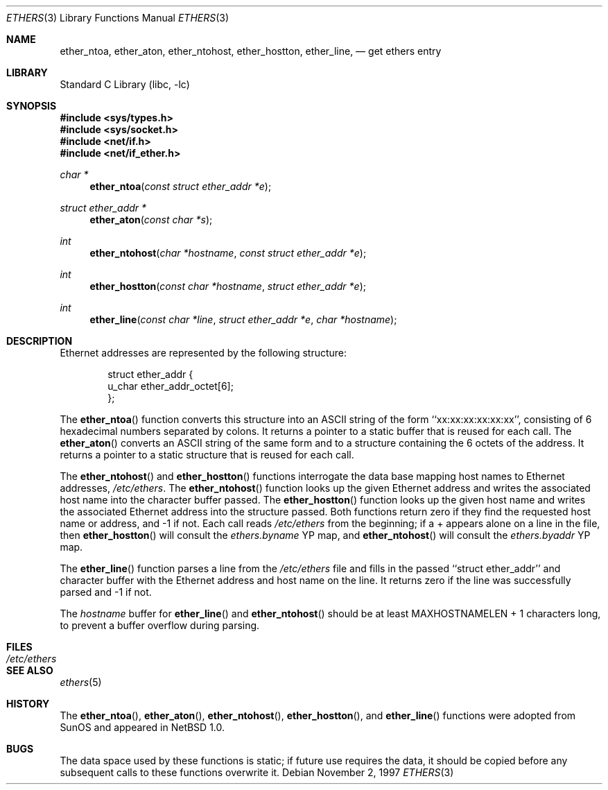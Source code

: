 .\"	$NetBSD$
.\"
.\" Written by roland@frob.com.  Public domain.
.\"
.Dd November 2, 1997
.Dt ETHERS 3
.Os
.Sh NAME
.Nm ether_ntoa ,
.Nm ether_aton ,
.Nm ether_ntohost ,
.Nm ether_hostton ,
.Nm ether_line ,
.Nd get ethers entry
.Sh LIBRARY
.Lb libc
.Sh SYNOPSIS
.In sys/types.h
.In sys/socket.h
.In net/if.h
.In net/if_ether.h
.Ft char *
.Fn ether_ntoa "const struct ether_addr *e"
.Ft struct ether_addr *
.Fn ether_aton "const char *s"
.Ft int
.Fn ether_ntohost "char *hostname" "const struct ether_addr *e"
.Ft int
.Fn ether_hostton "const char *hostname" "struct ether_addr *e"
.Ft int
.Fn ether_line "const char *line" "struct ether_addr *e" "char *hostname"
.Sh DESCRIPTION
Ethernet addresses are represented by the
following structure:
.Bd -literal -offset indent
struct ether_addr {
        u_char  ether_addr_octet[6];
};
.Ed
.Pp
The
.Fn ether_ntoa
function converts this structure into an ASCII string of the form
``xx:xx:xx:xx:xx:xx'', consisting of 6 hexadecimal numbers separated
by colons.  It returns a pointer to a static buffer that is reused for
each call.
The
.Fn ether_aton
converts an ASCII string of the same form and to a structure
containing the 6 octets of the address.  It returns a pointer to a
static structure that is reused for each call.
.Pp
The
.Fn ether_ntohost
and
.Fn ether_hostton
functions interrogate the data base mapping host names to Ethernet
addresses,
.Pa /etc/ethers .
The
.Fn ether_ntohost
function looks up the given Ethernet address and writes the associated
host name into the character buffer passed.
The
.Fn ether_hostton
function looks up the given host name and writes the associated
Ethernet address into the structure passed.  Both functions return
zero if they find the requested host name or address, and -1 if not.
Each call reads
.Pa /etc/ethers
from the beginning; if a + appears alone on a line in the file, then
.Fn ether_hostton
will consult the
.Pa ethers.byname
YP map, and
.Fn ether_ntohost
will consult the
.Pa ethers.byaddr
YP map.
.Pp
The
.Fn ether_line
function parses a line from the
.Pa /etc/ethers
file and fills in the passed ``struct ether_addr'' and character
buffer with the Ethernet address and host name on the line.  It
returns zero if the line was successfully parsed and -1 if not.
.Pp
The
.Fa hostname
buffer for
.Fn ether_line
and
.Fn ether_ntohost
should be at least
.Dv MAXHOSTNAMELEN
+ 1
characters long, to prevent a buffer overflow during parsing.
.Sh FILES
.Bl -tag -width /etc/ethers -compact
.It Pa /etc/ethers
.El
.Sh SEE ALSO
.Xr ethers 5
.Sh HISTORY
The
.Fn ether_ntoa ,
.Fn ether_aton ,
.Fn ether_ntohost ,
.Fn ether_hostton ,
and
.Fn ether_line
functions were adopted from
.Tn SunOS
and appeared in
.Nx 1.0 .
.Sh BUGS
The data space used by these functions is static; if future use
requires the data, it should be copied before any subsequent calls to
these functions overwrite it.
